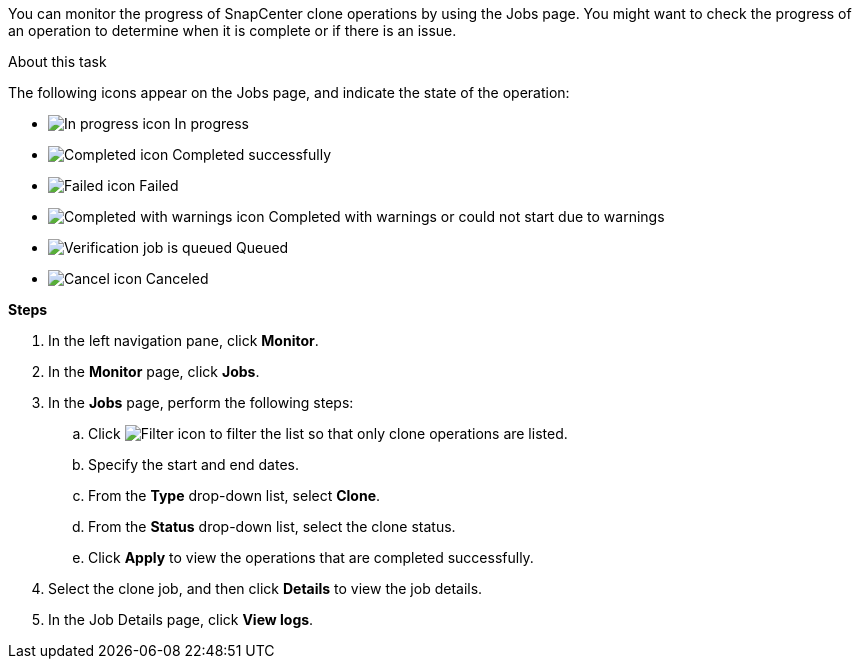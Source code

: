 You can monitor the progress of SnapCenter clone operations by using the Jobs page. You might want to check the progress of an operation to determine when it is complete or if there is an issue.

.About this task

The following icons appear on the Jobs page, and indicate the state of the operation:

* image:../media/progress_icon.gif[In progress icon] In progress
* image:../media/success_icon.gif[Completed icon] Completed successfully
* image:../media/failed_icon.gif[Failed icon] Failed
* image:../media/warning_icon.gif[Completed with warnings icon] Completed with warnings or could not start due to warnings
* image:../media/verification_job_in_queue.gif[Verification job is queued] Queued
* image:../media/cancel_icon.gif[Cancel icon] Canceled

*Steps*

. In the left navigation pane, click *Monitor*.
. In the *Monitor* page, click *Jobs*.
. In the *Jobs* page, perform the following steps:
 .. Click image:../media/filter_icon.gif[Filter icon] to filter the list so that only clone operations are listed.
 .. Specify the start and end dates.
 .. From the *Type* drop-down list, select *Clone*.
 .. From the *Status* drop-down list, select the clone status.
 .. Click *Apply* to view the operations that are completed successfully.
. Select the clone job, and then click *Details* to view the job details.
. In the Job Details page, click *View logs*.
